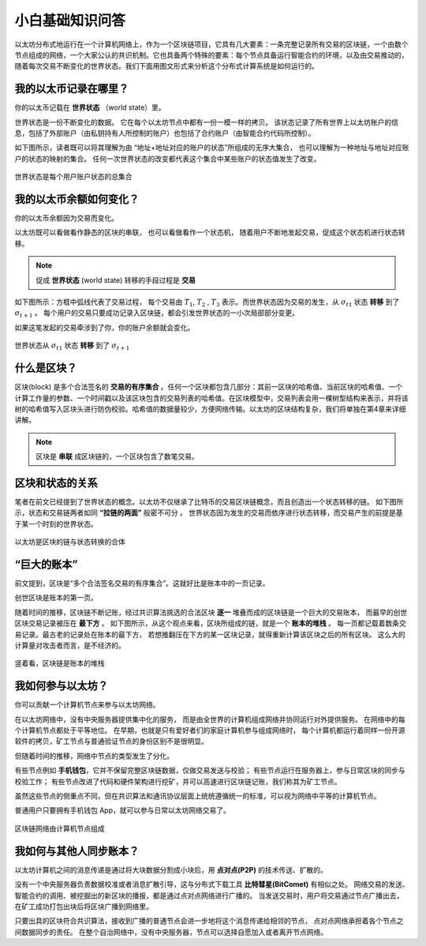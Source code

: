 小白基础知识问答
====================

以太坊分布式地运行在一个计算机网络上，作为一个区块链项目，它具有几大要素：一条完整记录所有交易的区块链，一个由数个节点组成的网络，一个大家公认的共识机制。它也具备两个特殊的要素：每个节点具备运行智能合约的环境，以及由交易推动的，随着每次交易不断变化的世界状态。我们下面用图文形式来分析这个分布式计算系统是如何运行的。

我的以太币记录在哪里？
-----------------------------
你的以太币记载在 **世界状态** （world state）里。

世界状态是一份不断变化的数据。
它在每个以太坊节点中都有一份一模一样的拷贝。
该状态记录了所有世界上以太坊账户的信息，包括了外部账户（由私钥持有人所控制的账户）也包括了合约账户（由智能合约代码所控制）。

如下图所示，读者既可以将其理解为由 “地址+地址对应的账户的状态”所组成的无序大集合，
也可以理解为一种地址与地址对应账户的状态的映射的集合。
任何一次世界状态的改变都代表这个集合中某些账户的状态值发生了改变。

.. figure:: /img/Picture4.png
   :align: center
   :width: 500 px

   世界状态是每个用户账户状态的总集合


我的以太币余额如何变化？
-------------------------

你的以太币余额因为交易而变化。

以太坊既可以看做看作静态的区块的串联，
也可以看做看作一个状态机， 
随着用户不断地发起交易，促成这个状态机进行状态转移。

.. Note::
   促成  **世界状态** (world state) 转移的手段过程是 **交易** 

如下图所示：方框中弧线代表了交易过程，
每个交易由 :math:`T_{1}`, :math:`T_{2}` , :math:`T_{3}` 表示。而世界状态因为交易的发生，从 :math:`σ_{t1}` 状态 **转移** 到了 :math:`σ_{t+1}` 。
每个用户的交易只要成功记录入区块链，都会引发世界状态的一小次局部部分变更。

如果这笔发起的交易牵涉到了你，你的账户余额就会变化。

.. figure:: /img/Picture3.png
   :align: center
   :width: 500 px

   世界状态从 :math:`σ_{t1}` 状态 **转移** 到了 :math:`σ_{t+1}`


什么是区块？
-----------------

区块(block) 是多个合法签名的 **交易的有序集合** 。任何一个区块都包含几部分：其前一区块的哈希值、当前区块的哈希值、一个计算工作量的参数、一个时间戳以及该区块包含的交易列表的哈希值。在区块模型中，交易列表会用一棵树型结构来表示，并将该树的哈希值写入区块头进行防伪校验。哈希值的数据量较少，方便网络传输。以太坊的区块结构复杂，我们将单独在第4章来详细讲解。

.. Note::
   区块是 **串联** 成区块链的，一个区块包含了数笔交易。

区块和状态的关系
-----------------------

笔者在前文已经提到了世界状态的概念。以太坊不仅继承了比特币的交易区块链概念，而且创造出一个状态转移的链。
如下图所示，状态和交易链两者如同 **“拉链的两面”** 般密不可分 。
世界状态因为发生的交易而依序进行状态转移，而交易产生的前提是基于某一个时刻的世界状态。

.. figure:: /img/Picture5.png
   :align: center
   :width: 600 px

   以太坊是区块的链与状态转换的合体


“巨大的账本”
------------------------------------

前文提到，区块是“多个合法签名交易的有序集合”。这就好比是账本中的一页记录。

创世区块是账本的第一页。

随着时间的推移，区块链不断记账，经过共识算法挑选的合法区块 **逐一** 堆叠而成的区块链是一个巨大的交易账本，
而最早的创世区块交易记录被压在 **最下方** 。
如下图所示，从这个观点来看，区块所组成的链，就是一个 **账本的堆栈** 。
每一页都记载着数条交易记录。最古老的记录处在账本的最下方，
若想推翻压在下方的某一区块记录，就得重新计算该区块之后的所有区块。
这么大的计算量对攻击者而言，是不经济的。

.. figure:: /img/Picture6.png
   :align: center
   :width: 600 px

   竖着看，区块链是账本的堆栈


我如何参与以太坊？
------------------

你可以贡献一个计算机节点来参与以太坊网络。

在以太坊网络中，没有中央服务器提供集中化的服务，
而是由全世界的计算机组成网络并协同运行对外提供服务。
在网络中的每个计算机节点都处于平等地位。
在早期，也就是只有爱好者们的家庭计算机参与组成网络时，
每个计算机都运行着同样一份开源软件的拷贝，矿工节点与普通验证节点的身份区别不是很明显。

但随着时间的推移，网络中节点的类型发生了分化。

有些节点例如 **手机钱包**，它并不保留完整区块链数据，仅做交易发送与校验；
有些节点运行在服务器上，参与日常区块的同步与校验工作；
有些节点改进了代码和硬件架构进行挖矿，并可以高速进行区块链记账，我们称其为矿工节点。

虽然这些节点的侧重点不同，但在共识算法和通讯协议层面上统统遵循统一的标准，可以视为网络中平等的计算机节点。

普通用户只要拥有手机钱包 App，就可以参与日常以太坊网络交易了。

.. figure:: /img/Picture7.png
   :align: center
   :width: 600 px

   区块链网络由计算机节点组成


我如何与其他人同步账本？
-------------------------

以太坊计算机之间的消息传递是通过将大块数据分割成小块后，用 **点对点(P2P)** 的技术传送、扩散的。

没有一个中央服务器负责数据校准或者消息扩散引导，这与分布式下载工具 **比特彗星(BitComet)** 有相似之处。
网络交易的发送、智能合约的调用、被挖掘出的新区块的播报，都是通过点对点网络进行广播的。
当发送交易时，用户将交易通过节点广播出去，在矿工成功打包出块后将区块广播到网络里。

只要出具的区块符合共识算法，接收到广播的普通节点会进一步地将这个消息传递给相邻的节点，
点对点网络承担着各个节点之间数据同步的责任。
在整个自治网络中，没有中央服务器，节点可以选择自愿加入或者离开节点网络。
